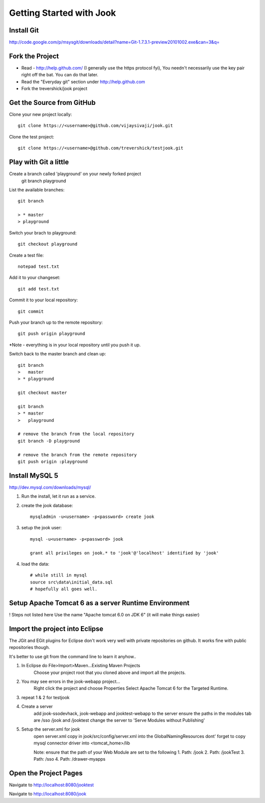 =====================================================================
Getting Started with Jook
=====================================================================



Install Git
=====================================================================
http://code.google.com/p/msysgit/downloads/detail?name=Git-1.7.3.1-preview20101002.exe&can=3&q=



Fork the Project
=====================================================================

* Read - http://help.github.com/ (I generally use the https protocol fyi), You needn't necessarily use the key pair right off the bat. You can do that later.
* Read the "Everyday git" section under http://help.github.com
* Fork the trevershick/jook project

Get the Source from GitHub
=====================================================================

Clone your new project locally::

	git clone https://<username>@github.com/vijaysivaji/jook.git

Clone the test project::
 
	git clone https://<username>@github.com/trevershick/testjook.git

Play with Git a little
=====================================================================
Create a branch called 'playground' on your newly forked project
	git branch playground

List the available branches::

	git branch
	
	> * master
  	> playground

Switch your brach to playground::

	git checkout playground

Create a test file::

	notepad test.txt

Add it to your changeset::

	git add test.txt
	
Commit it to your local repository::

	git commit

Push your branch up to the remote repository::

	git push origin playground

*Note - everything is in your local repository until you push it up.
	

Switch back to the master branch and clean up::

	git branch
	>   master
	> * playground
	
	git checkout master

	git branch
	> * master
	>   playground
	
	# remove the branch from the local repository
	git branch -D playground
	
	# remove the branch from the remote repository
	git push origin :playground


Install MySQL 5
=====================================================================
http://dev.mysql.com/downloads/mysql/

1) Run the install, let it run as a service.

2) create the jook database::

	mysqladmin -u<username> -p<password> create jook
	
3) setup the jook user::

	mysql -u<username> -p<password> jook
	
	grant all privileges on jook.* to 'jook'@'localhost' identified by 'jook'
	
4) load the data::
	
	# while still in mysql
	source src\data\initial_data.sql
	# hopefully all goes well.

Setup Apache Tomcat 6 as a server Runtime Environment
=====================================================================
! Steps not listed here
Use the name "Apache tomcat 6.0 on JDK 6" (it will make things easier)
	
	
	
Import the project into Eclipse
=====================================================================
The JGit and EGit plugins for Eclipse don't work very well with
private repositories on github.  It works fine with public repositories though.

It's better to use git from the command line to learn it anyhow..

1) In Eclipse do File>Import>Maven...Existing Maven Projects
	Choose your project root that you cloned above and import all the projects.
	
2) You may see errors in the jook-webapp project...
	Right click the project and choose Properties
	Select Apache Tomcat 6 for the Targeted Runtime.
	
3) repeat 1 & 2 for testjook

4) Create a server
	add jook-ssodevhack, jook-webapp and jooktest-webapp to the server
	ensure the paths in the modules tab are /sso /jook and /jooktest
	change the server to 'Serve Modules without Publishing'
	
5) Setup the server.xml for jook
	open server.xml
	copy in jook/src/config/server.xml into the GlobalNamingResources
	dont' forget to copy mysql connector driver into <tomcat_home>/lib
	
	Note: ensure that the path of your Web Module are set to the following
	1. Path: /jook
	2. Path: /jookTest
	3. Path: /sso
	4. Path: /drawer-myapps

Open the Project Pages
=======================================================================
Navigate to http://localhost:8080/jooktest

Navigate to http://localhost:8080/jook

